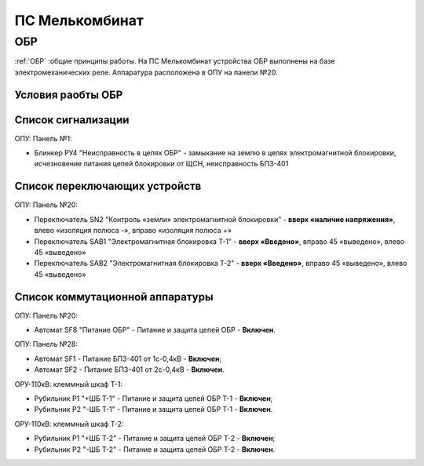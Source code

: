 ПС Мелькомбинат
=================

ОБР
----------

:ref:`ОБР` :общие принципы работы. На ПС Мелькомбинат устройства ОБР выполнены на базе электромеханических реле.  
Аппаратура расположена в ОПУ на панели №20. 

Условия раобты ОБР
......................................................

.. image:: media/image142.gif
   :width: 7.5in
   :height: 5.4in 

.. image:: media/image143.png
   :width: 6.6in
   :height: 5.7in 

Список сигнализации 
........................................

ОПУ: Панель №1: 

- Блинкер РУ4 "Неисправность в цепях ОБР" - замыкание на землю в цепях электромагнитной блокировки, исчезновение питания цепей блокировки от ЩСН, неисправность БПЗ-401 

Список переключающих устройств
........................................

ОПУ: Панель №20:

- Переключатель SN2 "Контроль «земли» электромагнитной блокировки" - **вверх «наличие напряжения»**, влево «изоляция полюса -», вправо «изоляция полюса +»

- Переключатель SAB1 "Электромагнитная блокировка Т-1" - **вверх «Введено»**, вправо 45 «выведено», влево 45 «выведено»

- Переключатель SAB2 "Электромагнитная блокировка Т-2" - **вверх «Введено»**, вправо 45 «выведено», влево 45 «выведено»

Список коммутационной аппаратуры
........................................

ОПУ: Панель №20:

- Автомат SF8 "Питание ОБР" - Питание и защита цепей ОБР - **Включен**.

ОПУ: Панель №28:

- Автомат SF1 - Питание БПЗ-401 от 1с-0,4кВ - **Включен**;

- Автомат SF2 - Питание БПЗ-401 от 2с-0,4кВ - **Включен**.

ОРУ-110кВ: клеммный шкаф Т-1:

- Рубильник Р1 "+ШБ Т-1" - Питание и защита цепей ОБР Т-1 - **Включен**;

- Рубильник Р2 "-ШБ Т-1" - Питание и защита цепей ОБР Т-1 - **Включен**.  

ОРУ-110кВ: клеммный шкаф Т-2:

- Рубильник Р1 "+ШБ Т-2" - Питание и защита цепей ОБР Т-2 - **Включен**;

- Рубильник Р2 "-ШБ Т-2" - Питание и защита цепей ОБР Т-2 - **Включен**.  


   